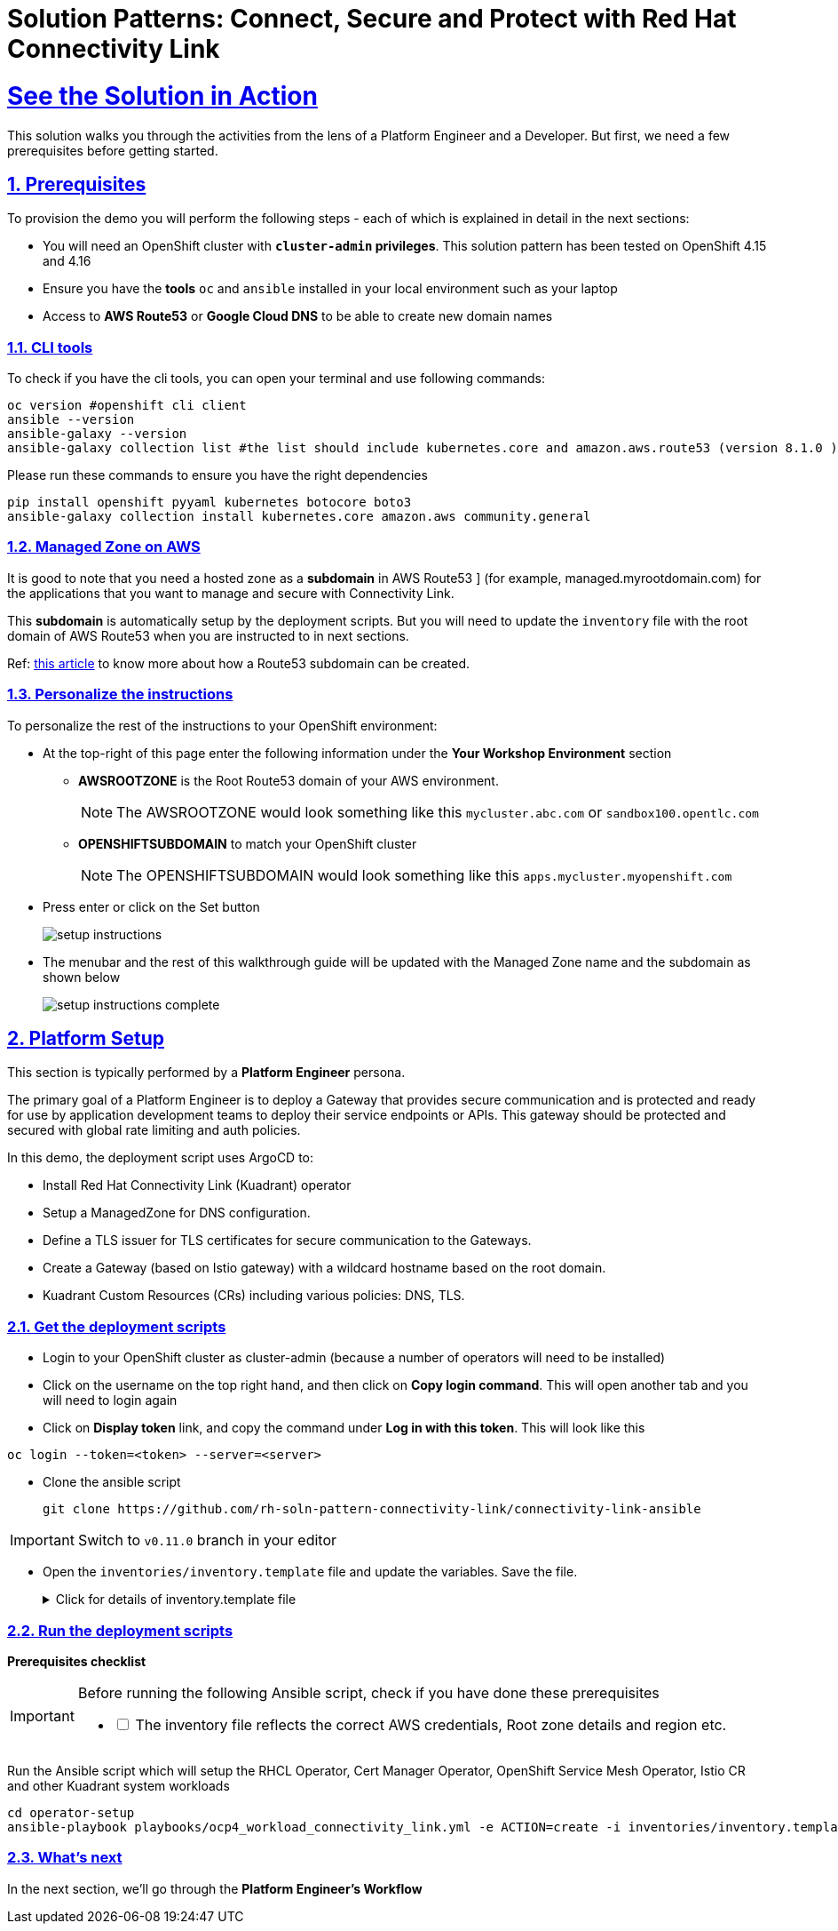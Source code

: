 :imagesdir: ../assets/images

= Solution Patterns: Connect, Secure and Protect with Red Hat Connectivity Link
:sectnums:
:sectlinks:
:doctype: book

= See the Solution in Action


This solution walks you through the activities from the lens of a Platform Engineer and a Developer. But first, we need a few prerequisites before getting started.


== Prerequisites

To provision the demo you will perform the following steps - each of which is explained in detail in the next sections:

* You will need an OpenShift cluster with *`cluster-admin` privileges*. This solution pattern has been tested on OpenShift 4.15 and 4.16
* Ensure you have the *tools* `oc` and `ansible` installed in your local environment such as your laptop
* Access to *AWS Route53* or *Google Cloud DNS* to be able to create new domain names

=== CLI tools

To check if you have the cli tools, you can open your terminal and use following commands:

******
[.console-input]
[source,shell script]
----
oc version #openshift cli client
ansible --version
ansible-galaxy --version
ansible-galaxy collection list #the list should include kubernetes.core and amazon.aws.route53 (version 8.1.0 ) module
----
******

Please run these commands to ensure you have the right dependencies
******
[.console-input]
[source,shell script]
----
pip install openshift pyyaml kubernetes botocore boto3
ansible-galaxy collection install kubernetes.core amazon.aws community.general
----
******


=== Managed Zone on AWS

It is good to note that you  need a hosted zone as a *subdomain* in AWS Route53 ] (for example, managed.myrootdomain.com) for the applications that you want to manage and secure with Connectivity Link.


This *subdomain*  is automatically setup by the deployment scripts. But you will need to update the `inventory` file with the root domain of AWS Route53 when you are instructed to in next sections. +

Ref: https://repost.aws/knowledge-center/create-subdomain-route-53[this article^] to know more about how a Route53 subdomain can be created.


=== Personalize the instructions
To personalize the rest of the instructions to your OpenShift environment:

* At the top-right of this page enter the following information under the *Your Workshop Environment* section 
** *AWSROOTZONE* is the Root Route53 domain of your AWS environment.
+
[NOTE]
=====
The AWSROOTZONE would look something like this `mycluster.abc.com` or `sandbox100.opentlc.com`
=====
** *OPENSHIFTSUBDOMAIN* to match your OpenShift cluster 
+
[NOTE]
=====
The OPENSHIFTSUBDOMAIN would look something like this `apps.mycluster.myopenshift.com`
=====

* Press enter or click on the Set button
+
image::setup-instructions.png[]
* The menubar and the rest of this walkthrough guide will be updated with the Managed Zone name and the subdomain as shown below
+
image::setup-instructions-complete.png[]



[#_installing_the_demo]
== Platform Setup

This section is typically performed by a *Platform Engineer* persona.

The primary goal of a Platform Engineer is to deploy a Gateway that provides secure communication and is protected and ready for use by application development teams to deploy their service endpoints or APIs. This gateway should be protected and secured with global rate limiting and auth policies.

In this demo, the deployment script uses ArgoCD to:

* Install Red Hat Connectivity Link (Kuadrant) operator 
* Setup a ManagedZone for DNS configuration. 
* Define a TLS issuer for TLS certificates for secure communication to the Gateways.
* Create a Gateway (based on Istio gateway) with a wildcard hostname based on the root domain.
* Kuadrant Custom Resources (CRs) including various policies: DNS, TLS.


=== Get the deployment scripts

* Login to your OpenShift cluster as cluster-admin (because a number of operators will need to be installed)
* Click on the username on the top right hand, and then click on *Copy login command*. This will open another tab and you will need to login again
* Click on *Display token* link, and copy the command under *Log in with this token*. This will look like this
******
[source,shell script]
----
oc login --token=<token> --server=<server>
----
******


* Clone the ansible script
+
----
git clone https://github.com/rh-soln-pattern-connectivity-link/connectivity-link-ansible
----

[IMPORTANT]
====
Switch to `v0.11.0` branch in your editor
====

* Open the `inventories/inventory.template` file and update the variables. Save the file.
+
.[underline]#Click for details of inventory.template file#
[%collapsible]
====
```

ocp4_workload_connectivity_link_aws_access_key=<AWS_ACCESS_KEY_ID>
ocp4_workload_connectivity_link_aws_secret_access_key=<AWS_SECRET_ACCESS_KEY>

# E.g.: sandbox902.opentlc.com
ocp4_workload_connectivity_link_main_domain=<AWS ROUTE53 ROOT DOMAIN>

ocp4_workload_connectivity_link_aws_managed_zone_region=<Managed Zone region - default region of your AWS setup>
# E.g.: eu-central-1

ocp4_workload_connectivity_link_ingress_gateway_tls_issuer_email=<your  address email for letsencrypt>

ocp4_workload_connectivity_link_gateway_geo_code=<gateway geo code>
# E.g.: EU or US
```
====




=== Run the deployment scripts

*Prerequisites checklist*

[IMPORTANT]
====
Before running the following Ansible script, check if you have done these prerequisites
[%interactive]
** [ ] The inventory file reflects the correct AWS credentials, Root zone details and region etc.
====


Run the Ansible script which will setup the RHCL Operator, Cert Manager Operator, OpenShift Service Mesh Operator, Istio CR and other Kuadrant system workloads

[.console-input]
[source,shell script]
----
cd operator-setup 
ansible-playbook playbooks/ocp4_workload_connectivity_link.yml -e ACTION=create -i inventories/inventory.template
----

=== What's next

In the next section, we'll go through the *Platform Engineer's Workflow*
